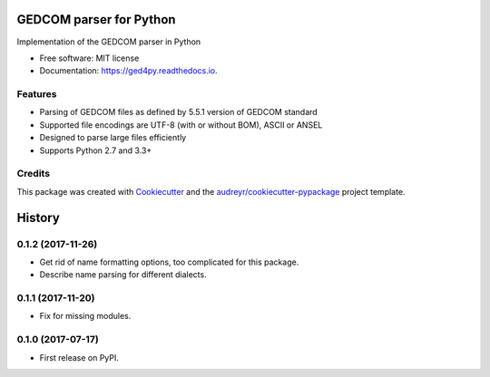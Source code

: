 ========================
GEDCOM parser for Python
========================


.. image:: https://img.shields.io/pypi/v/ged4py.svg
        :target: https://pypi.python.org/pypi/ged4py

.. image:: https://img.shields.io/travis/andy-z/ged4py.svg
        :target: https://travis-ci.org/andy-z/ged4py

.. image:: https://readthedocs.org/projects/ged4py/badge/?version=latest
        :target: https://ged4py.readthedocs.io/en/latest/?badge=latest
        :alt: Documentation Status

Implementation of the GEDCOM parser in Python


* Free software: MIT license
* Documentation: https://ged4py.readthedocs.io.


Features
--------

* Parsing of GEDCOM files as defined by 5.5.1 version of GEDCOM standard
* Supported file encodings are UTF-8 (with or without BOM), ASCII or ANSEL
* Designed to parse large files efficiently
* Supports Python 2.7 and 3.3+

Credits
---------

This package was created with Cookiecutter_ and the `audreyr/cookiecutter-pypackage`_ project template.

.. _Cookiecutter: https://github.com/audreyr/cookiecutter
.. _`audreyr/cookiecutter-pypackage`: https://github.com/audreyr/cookiecutter-pypackage


=======
History
=======

0.1.2 (2017-11-26)
------------------

* Get rid of name formatting options, too complicated for this package.
* Describe name parsing for different dialects.

0.1.1 (2017-11-20)
------------------

* Fix for missing modules.

0.1.0 (2017-07-17)
------------------

* First release on PyPI.


